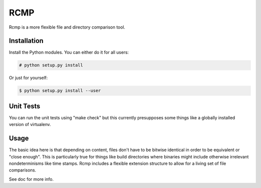 ####
RCMP
####

Rcmp is a more flexible file and directory comparison tool.

Installation
============

Install the Python modules. You can either do it for all users:

.. code:: console

    # python setup.py install

Or just for yourself:

.. code:: console

    $ python setup.py install --user

Unit Tests
==========

You can run the unit tests using "make check" but this currently
presupposes some things like a globally installed version of
virtualenv.

Usage
=====

The basic idea here is that depending on content, files don't have to
be bitwise identical in order to be equivalent or "close enough".
This is particularly true for things like build directories where
binaries might include otherwise irrelevant nondeterminisms like time
stamps.  Rcmp includes a flexible extension structure to allow for a
living set of file comparisons.

See doc for more info.
